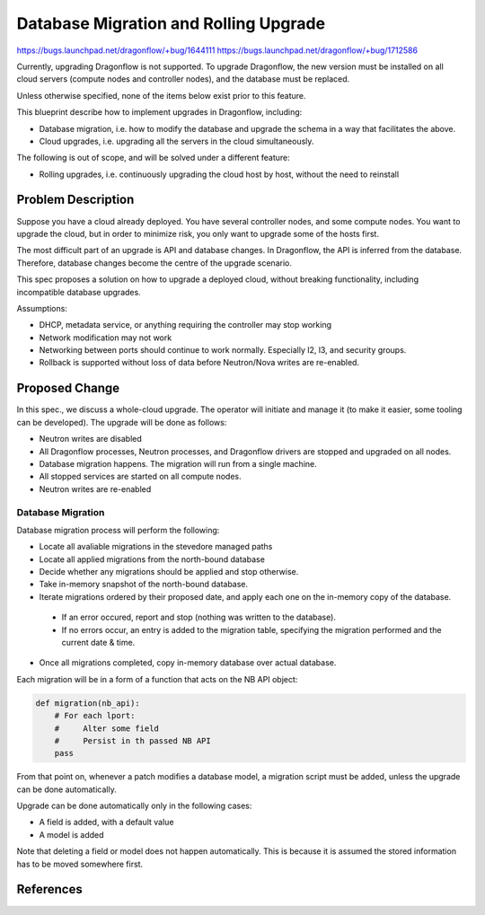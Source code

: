 ..
 This work is licensed under a Creative Commons Attribution 3.0 Unported
 License.

 http://creativecommons.org/licenses/by/3.0/legalcode

======================================
Database Migration and Rolling Upgrade
======================================

https://bugs.launchpad.net/dragonflow/+bug/1644111
https://bugs.launchpad.net/dragonflow/+bug/1712586

Currently, upgrading Dragonflow is not supported. To upgrade Dragonflow, the
new version must be installed on all cloud servers (compute nodes and
controller nodes), and the database must be replaced.

Unless otherwise specified, none of the items below exist prior to this
feature.

This blueprint describe how to implement upgrades in Dragonflow, including:

* Database migration, i.e. how to modify the database and upgrade the schema in
  a way that facilitates the above.

* Cloud upgrades, i.e. upgrading all the servers in the cloud simultaneously.

The following is out of scope, and will be solved under a different feature:

* Rolling upgrades, i.e. continuously upgrading the cloud host by host, without
  the need to reinstall


Problem Description
===================

Suppose you have a cloud already deployed. You have several controller nodes,
and some compute nodes. You want to upgrade the cloud, but in order to minimize
risk, you only want to upgrade some of the hosts first.

The most difficult part of an upgrade is API and database changes. In
Dragonflow, the API is inferred from the database. Therefore, database
changes become the centre of the upgrade scenario.

This spec proposes a solution on how to upgrade a deployed cloud, without
breaking functionality, including incompatible database upgrades.

Assumptions:

* DHCP, metadata service, or anything requiring the controller may stop working

* Network modification may not work

* Networking between ports should continue to work normally. Especially l2, l3,
  and security groups.

* Rollback is supported without loss of data before Neutron/Nova writes are
  re-enabled.

Proposed Change
===============

In this spec., we discuss a whole-cloud upgrade. The operator will initiate and
manage it (to make it easier, some tooling can be developed). The upgrade will
be done as follows:

* Neutron writes are disabled

* All Dragonflow processes, Neutron processes, and Dragonflow drivers are
  stopped and upgraded on all nodes.

* Database migration happens. The migration will run from a single machine.

* All stopped services are started on all compute nodes.

* Neutron writes are re-enabled

Database Migration
------------------

Database migration process will perform the following:

* Locate all avaliable migrations in the stevedore managed paths
* Locate all applied migrations from the north-bound database
* Decide whether any migrations should be applied and stop otherwise.
* Take in-memory snapshot of the north-bound database.
* Iterate migrations ordered by their proposed date, and apply each one on the
  in-memory copy of the database.

 * If an error occured, report and stop (nothing was written to the database).
 * If no errors occur, an entry is added to the migration table, specifying the
   migration performed and the current date & time.
* Once all migrations completed, copy in-memory database over actual database.

Each migration will be in a form of a function that acts on the NB API object:

.. code:: python

  def migration(nb_api):
      # For each lport:
      #     Alter some field
      #     Persist in th passed NB API
      pass

From that point on, whenever a patch modifies a database model, a migration
script must be added, unless the upgrade can be done automatically.

Upgrade can be done automatically only in the following cases:

* A field is added, with a default value
* A model is added

Note that deleting a field or model does not happen automatically. This is
because it is assumed the stored information has to be moved somewhere first.

References
==========
